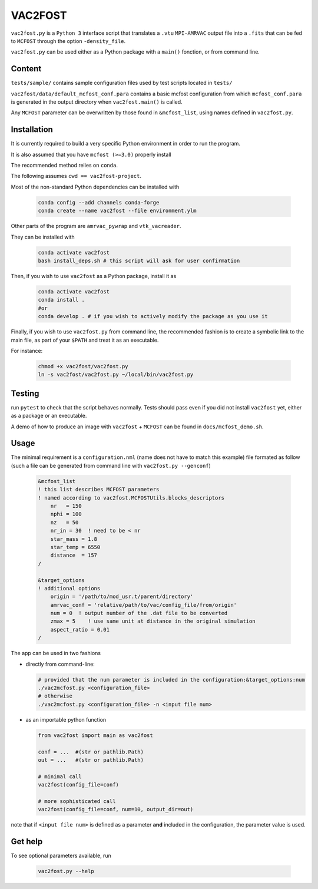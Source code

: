 VAC2FOST
========

``vac2fost.py`` is a ``Python 3`` interface script that translates a
``.vtu`` ``MPI-AMRVAC`` output file into a ``.fits`` that can be fed to
``MCFOST`` through the option ``-density_file``.


``vac2fost.py`` can be used either as a Python package with a ``main()``
fonction, or from command line.


Content
-------

``tests/sample/`` contains sample configuration files used by test
scripts located in ``tests/``

``vac2fost/data/default_mcfost_conf.para`` contains a basic mcfost
configuration from which ``mcfost_conf.para`` is generated in the output
directory when ``vac2fost.main()`` is called.

Any ``MCFOST`` parameter can be overwritten by those found in ``&mcfost_list``,
using names defined in ``vac2fost.py``.


Installation
------------
It is currently required to build a very specific Python environment in order to
run the program.

It is also assumed that you have ``mcfost (>=3.0)`` properly install

The recommended method relies on ``conda``.

The following assumes ``cwd == vac2fost-project``.

Most of the non-standard Python dependencies can be installed with

    .. code-block:: bash
    
        conda config --add channels conda-forge
        conda create --name vac2fost --file environment.ylm

Other parts of the program are ``amrvac_pywrap`` and ``vtk_vacreader``.

They can be installed with

    .. code-block:: bash

        conda activate vac2fost
        bash install_deps.sh # this script will ask for user confirmation


Then, if you wish to use ``vac2fost`` as a Python package, install it as

    .. code-block:: bash

        conda activate vac2fost
        conda install .
        #or
        conda develop . # if you wish to actively modify the package as you use it


Finally, if you wish to use ``vac2fost.py`` from command line, the recommended
fashion is to create a symbolic link to the main file, as part of your ``$PATH``
and treat it as an executable.

For instance: 

    .. code-block:: bash
        
        chmod +x vac2fost/vac2fost.py
        ln -s vac2fost/vac2fost.py ~/local/bin/vac2fost.py




Testing
-------

run ``pytest`` to check that the script behaves normally. Tests should
pass even if you did not install ``vac2fost`` yet, either as a package
or an executable.

A demo of how to produce an image with ``vac2fost`` + ``MCFOST`` can
be found in ``docs/mcfost_demo.sh``.


Usage
-----

The minimal requirement is a ``configuration.nml`` (name does not have
to match this example) file formated as follow (such a file can be
generated from command line with ``vac2fost.py --genconf``)

 .. code:: fortran

           &mcfost_list
           ! this list describes MCFOST parameters
           ! named according to vac2fost.MCFOSTUtils.blocks_descriptors
               nr   = 150
               nphi = 100
               nz   = 50
               nr_in = 30  ! need to be < nr
               star_mass = 1.8
               star_temp = 6550
               distance  = 157
           /

           &target_options
           ! additional options
               origin = '/path/to/mod_usr.t/parent/directory'
               amrvac_conf = 'relative/path/to/vac/config_file/from/origin'
               num = 0  ! output number of the .dat file to be converted
               zmax = 5    ! use same unit at distance in the original simulation
               aspect_ratio = 0.01
           /


The app can be used in two fashions

* directly from command-line:

  .. code:: bash

            # provided that the num parameter is included in the configuration:&target_options:num
            ./vac2mcfost.py <configuration_file>
            # otherwise
            ./vac2mcfost.py <configuration_file> -n <input file num>

* as an importable python function

  .. code:: python

            from vac2fost import main as vac2fost

            conf = ...  #(str or pathlib.Path)
            out = ...   #(str or pathlib.Path)

	    # minimal call
            vac2fost(config_file=conf)

	    # more sophisticated call
            vac2fost(config_file=conf, num=10, output_dir=out)
  
note that if ``<input file num>`` is defined as a parameter **and** included in
the configuration, the parameter value is used.


Get help
--------

To see optional parameters available, run

  .. code:: bash

	    vac2fost.py --help
